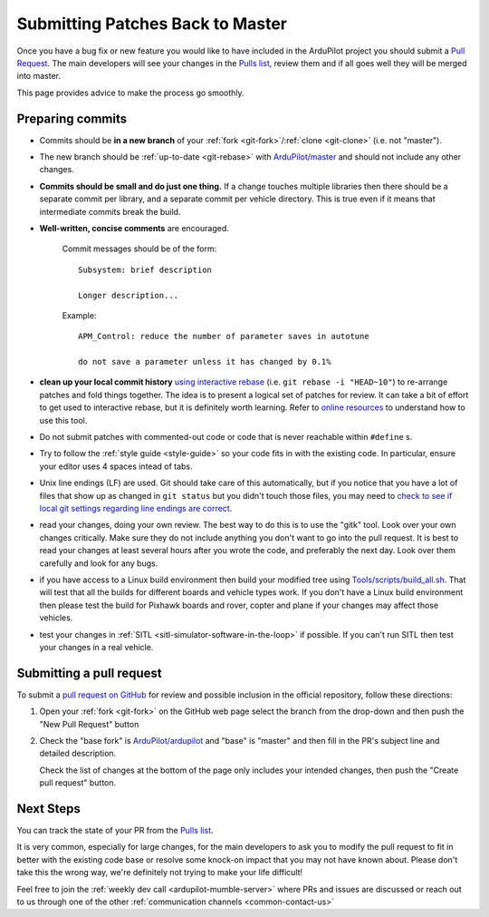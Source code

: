 .. _submitting-patches-back-to-master:

=================================
Submitting Patches Back to Master
=================================

   .. image:: ../images/PullRequest_TopImage.png
       :width: 70%

Once you have a bug fix or new feature you would like to have included in the ArduPilot project
you should submit a `Pull Request <https://help.github.com/articles/about-pull-requests/>`__.
The main developers will see your changes in the `Pulls list, <https://github.com/ArduPilot/ardupilot/pulls>`__ 
review them and if all goes well they will be merged into master.

This page provides advice to make the process go smoothly.

Preparing commits
-----------------

- Commits should be **in a new branch** of your :ref:`fork <git-fork>`/:ref:`clone <git-clone>` (i.e. not "master").

- The new branch should be :ref:`up-to-date <git-rebase>` with `ArduPilot/master <https://github.com/ArduPilot/ardupilot>`__
  and should not include any other changes.

- **Commits should be small and do just one thing.** If a change touches
  multiple libraries then there should be a separate commit per library,
  and a separate commit per vehicle directory. This is true even if it
  means that intermediate commits break the build.

- **Well-written, concise comments** are encouraged.

    Commit messages should be of the form:

    ::

        Subsystem: brief description

        Longer description...

    Example:

    ::

        APM_Control: reduce the number of parameter saves in autotune

        do not save a parameter unless it has changed by 0.1%

- **clean up your local commit history** `using interactive rebase <https://help.github.com/articles/interactive-rebase>`__
  (i.e. ``git rebase -i "HEAD~10"``) to re-arrange patches and fold things together. The idea is to present
  a logical set of patches for review. It can take a bit of effort to get
  used to interactive rebase, but it is definitely worth learning. Refer
  to `online resources <http://gitready.com/advanced/2009/02/10/squashing-commits-with-rebase.html>`__
  to understand how to use this tool.

- Do not submit patches with commented-out code or code that is never
  reachable within ``#define`` s.

- Try to follow the :ref:`style guide <style-guide>` so your code fits in with the existing code.
  In particular, ensure your editor uses 4 spaces intead of tabs.

- Unix line endings (LF) are used. Git should take care of this
  automatically, but if you notice that you have a lot of files that show
  up as changed in ``git status`` but you didn't touch those files, you
  may need to `check to see if local git settings regarding line endings are
  correct <https://help.github.com/articles/dealing-with-line-endings>`__.

- read your changes, doing your own review. The best way to do this is
  to use the "gitk" tool. Look over your own changes critically. Make
  sure they do not include anything you don't want to go into the pull
  request. It is best to read your changes at least several hours after
  you wrote the code, and preferably the next day. Look over them
  carefully and look for any bugs.

- if you have access to a Linux build environment then build your
  modified tree using `Tools/scripts/build_all.sh <https://github.com/ArduPilot/ardupilot/blob/master/Tools/scripts/build_all.sh>`__.
  That will test that
  all the builds for different boards and vehicle types work. If you
  don't have a Linux build environment then please test the build for
  Pixhawk boards and rover, copter and plane if your changes may affect
  those vehicles.

- test your changes in :ref:`SITL <sitl-simulator-software-in-the-loop>` if possible.
  If you can't run SITL then test your changes in a real vehicle.

Submitting a pull request
-------------------------

To submit a `pull request on GitHub <https://help.github.com/articles/using-pull-requests>`__ for review and possible inclusion in the official
repository, follow these directions:

#. Open your :ref:`fork <git-fork>` on the GitHub web page select the branch from the drop-down and then push the "New Pull Request" button

   .. image:: ../images/PullRequest_InitiatePullRequest1.png
       :width: 70%
       :target: ../_images/PullRequest_InitiatePullRequest1.png

#. Check the "base fork" is `ArduPilot/ardupilot <https://github.com/ArduPilot/ardupilot>`__ and
   "base" is "master" and then fill in the PR's subject line and detailed description.
   
   Check the list of changes at the bottom of the page only includes your
   intended changes, then push the "Create pull request" button.

   .. image:: ../images/PullRequest_InitiatePullRequest2.png
       :width: 70%
       :target: ../_images/PullRequest_InitiatePullRequest2.png

Next Steps
----------

You can track the state of your PR from the `Pulls list <https://github.com/ArduPilot/ardupilot/pulls>`__.

It is very common, especially for large changes, for the main developers
to ask you to modify the pull request to fit in better with the existing
code base or resolve some knock-on impact that you may not have known
about.  Please don't take this the wrong way, we're definitely not
trying to make your life difficult!

Feel free to join the :ref:`weekly dev call <ardupilot-mumble-server>` where PRs and issues are discussed or reach out to us through one of the other :ref:`communication channels <common-contact-us>`
